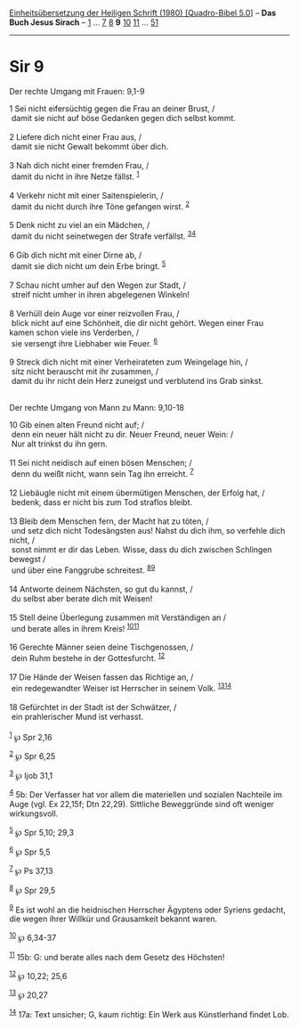:PROPERTIES:
:ID:       acc57eef-85ec-4b76-88c4-1f56dfa7a2a9
:END:
<<navbar>>
[[../index.html][Einheitsübersetzung der Heiligen Schrift (1980)
[Quadro-Bibel 5.0]]] -- *Das Buch Jesus Sirach* --
[[file:Sir_1.html][1]] ... [[file:Sir_7.html][7]] [[file:Sir_8.html][8]]
*9* [[file:Sir_10.html][10]] [[file:Sir_11.html][11]] ...
[[file:Sir_51.html][51]]

--------------

* Sir 9
  :PROPERTIES:
  :CUSTOM_ID: sir-9
  :END:

<<verses>>

<<v1>>
**** Der rechte Umgang mit Frauen: 9,1-9
     :PROPERTIES:
     :CUSTOM_ID: der-rechte-umgang-mit-frauen-91-9
     :END:
1 Sei nicht eifersüchtig gegen die Frau an deiner Brust, /\\
 damit sie nicht auf böse Gedanken gegen dich selbst kommt.\\
\\

<<v2>>
2 Liefere dich nicht einer Frau aus, /\\
 damit sie nicht Gewalt bekommt über dich.\\
\\

<<v3>>
3 Nah dich nicht einer fremden Frau, /\\
 damit du nicht in ihre Netze fällst. ^{[[#fn1][1]]}\\
\\

<<v4>>
4 Verkehr nicht mit einer Saitenspielerin, /\\
 damit du nicht durch ihre Töne gefangen wirst. ^{[[#fn2][2]]}\\
\\

<<v5>>
5 Denk nicht zu viel an ein Mädchen, /\\
 damit du nicht seinetwegen der Strafe verfällst.
^{[[#fn3][3]][[#fn4][4]]}\\
\\

<<v6>>
6 Gib dich nicht mit einer Dirne ab, /\\
 damit sie dich nicht um dein Erbe bringt. ^{[[#fn5][5]]}\\
\\

<<v7>>
7 Schau nicht umher auf den Wegen zur Stadt, /\\
 streif nicht umher in ihren abgelegenen Winkeln!\\
\\

<<v8>>
8 Verhüll dein Auge vor einer reizvollen Frau, /\\
 blick nicht auf eine Schönheit, die dir nicht gehört. Wegen einer Frau
kamen schon viele ins Verderben, /\\
 sie versengt ihre Liebhaber wie Feuer. ^{[[#fn6][6]]}\\
\\

<<v9>>
9 Streck dich nicht mit einer Verheirateten zum Weingelage hin, /\\
 sitz nicht berauscht mit ihr zusammen, /\\
 damit du ihr nicht dein Herz zuneigst und verblutend ins Grab sinkst.\\
\\

<<v10>>
**** Der rechte Umgang von Mann zu Mann: 9,10-18
     :PROPERTIES:
     :CUSTOM_ID: der-rechte-umgang-von-mann-zu-mann-910-18
     :END:
10 Gib einen alten Freund nicht auf; /\\
 denn ein neuer hält nicht zu dir. Neuer Freund, neuer Wein: /\\
 Nur alt trinkst du ihn gern.\\
\\

<<v11>>
11 Sei nicht neidisch auf einen bösen Menschen; /\\
 denn du weißt nicht, wann sein Tag ihn erreicht. ^{[[#fn7][7]]}\\
\\

<<v12>>
12 Liebäugle nicht mit einem übermütigen Menschen, der Erfolg hat, /\\
 bedenk, dass er nicht bis zum Tod straflos bleibt.\\
\\

<<v13>>
13 Bleib dem Menschen fern, der Macht hat zu töten, /\\
 und setz dich nicht Todesängsten aus! Nahst du dich ihm, so verfehle
dich nicht, /\\
 sonst nimmt er dir das Leben. Wisse, dass du dich zwischen Schlingen
bewegst /\\
 und über eine Fanggrube schreitest. ^{[[#fn8][8]][[#fn9][9]]}\\
\\

<<v14>>
14 Antworte deinem Nächsten, so gut du kannst, /\\
 du selbst aber berate dich mit Weisen!\\
\\

<<v15>>
15 Stell deine Überlegung zusammen mit Verständigen an /\\
 und berate alles in ihrem Kreis! ^{[[#fn10][10]][[#fn11][11]]}\\
\\

<<v16>>
16 Gerechte Männer seien deine Tischgenossen, /\\
 dein Ruhm bestehe in der Gottesfurcht. ^{[[#fn12][12]]}\\
\\

<<v17>>
17 Die Hände der Weisen fassen das Richtige an, /\\
 ein redegewandter Weiser ist Herrscher in seinem Volk.
^{[[#fn13][13]][[#fn14][14]]}\\
\\

<<v18>>
18 Gefürchtet in der Stadt ist der Schwätzer, /\\
 ein prahlerischer Mund ist verhasst.\\
\\

^{[[#fnm1][1]]} ℘ Spr 2,16

^{[[#fnm2][2]]} ℘ Spr 6,25

^{[[#fnm3][3]]} ℘ Ijob 31,1

^{[[#fnm4][4]]} 5b: Der Verfasser hat vor allem die materiellen und
sozialen Nachteile im Auge (vgl. Ex 22,15f; Dtn 22,29). Sittliche
Beweggründe sind oft weniger wirkungsvoll.

^{[[#fnm5][5]]} ℘ Spr 5,10; 29,3

^{[[#fnm6][6]]} ℘ Spr 5,5

^{[[#fnm7][7]]} ℘ Ps 37,13

^{[[#fnm8][8]]} ℘ Spr 29,5

^{[[#fnm9][9]]} Es ist wohl an die heidnischen Herrscher Ägyptens oder
Syriens gedacht, die wegen ihrer Willkür und Grausamkeit bekannt waren.

^{[[#fnm10][10]]} ℘ 6,34-37

^{[[#fnm11][11]]} 15b: G: und berate alles nach dem Gesetz des Höchsten!

^{[[#fnm12][12]]} ℘ 10,22; 25,6

^{[[#fnm13][13]]} ℘ 20,27

^{[[#fnm14][14]]} 17a: Text unsicher; G, kaum richtig: Ein Werk aus
Künstlerhand findet Lob.
